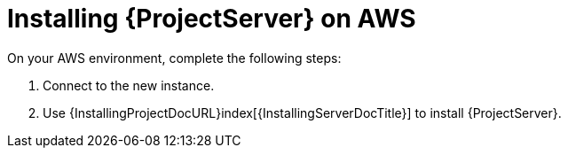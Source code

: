 [[Installing_Satellite_on_AWS]]
= Installing {ProjectServer} on AWS

On your AWS environment, complete the following steps:

. Connect to the new instance.
. Use {InstallingProjectDocURL}index[{InstallingServerDocTitle}] to install {ProjectServer}.
